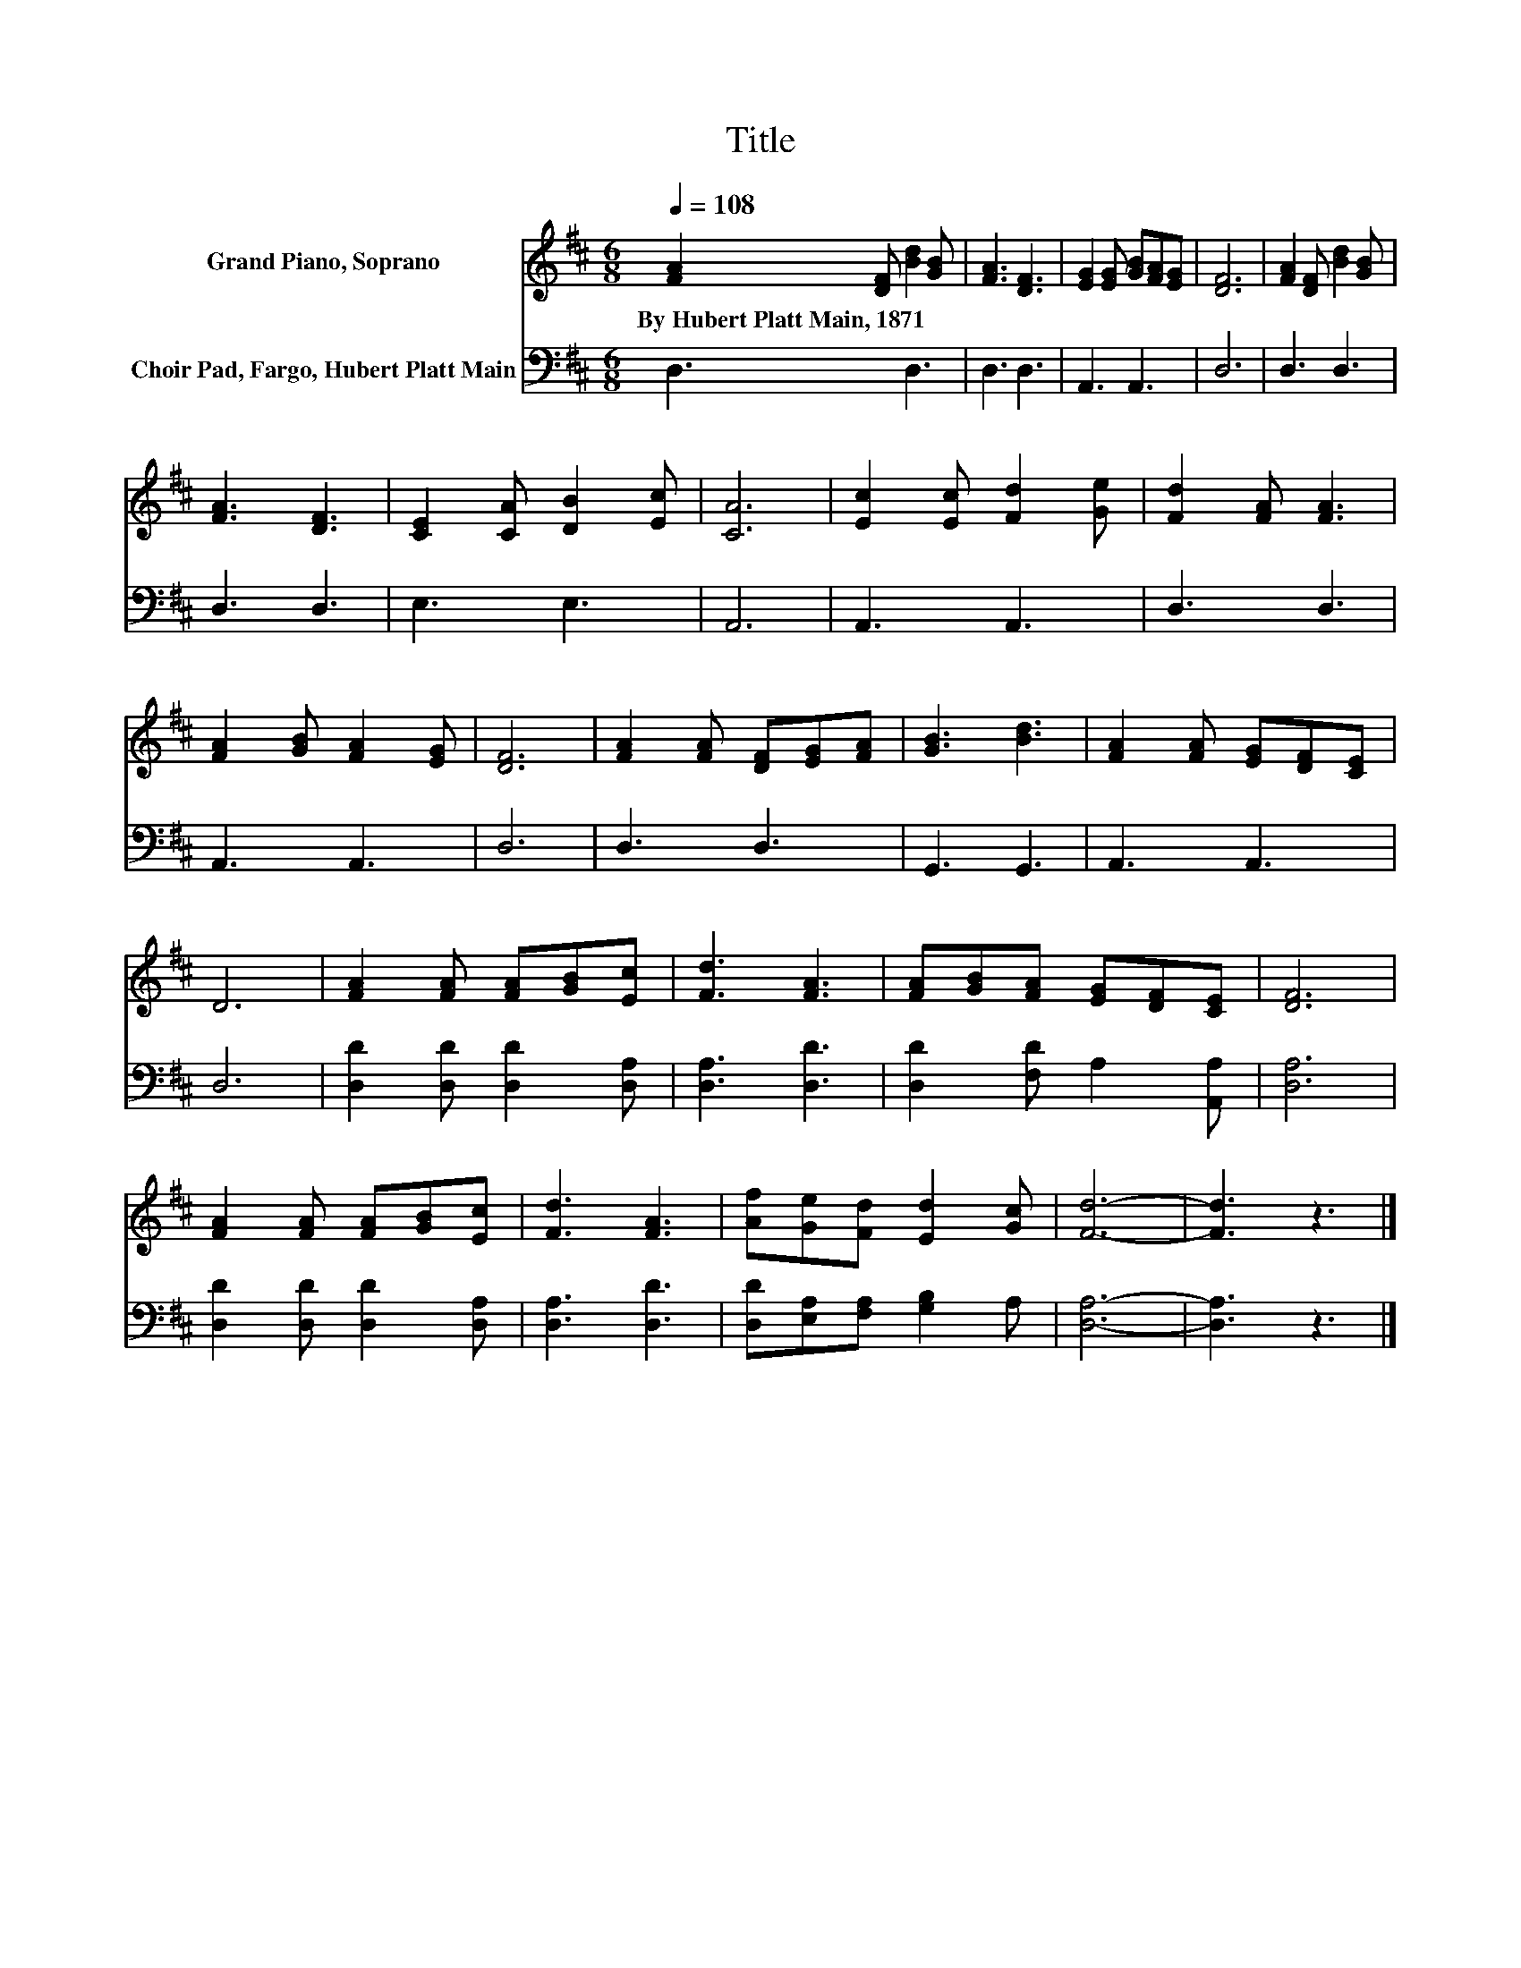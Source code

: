 X:1
T:Title
%%score 1 2
L:1/8
Q:1/4=108
M:6/8
K:D
V:1 treble nm="Grand Piano, Soprano"
V:2 bass nm="Choir Pad, Fargo, Hubert Platt Main"
V:1
 [FA]2 [DF] [Bd]2 [GB] | [FA]3 [DF]3 | [EG]2 [EG] [GB][FA][EG] | [DF]6 | [FA]2 [DF] [Bd]2 [GB] | %5
w: By~Hubert~Platt~Main,~1871 * * *|||||
 [FA]3 [DF]3 | [CE]2 [CA] [DB]2 [Ec] | [CA]6 | [Ec]2 [Ec] [Fd]2 [Ge] | [Fd]2 [FA] [FA]3 | %10
w: |||||
 [FA]2 [GB] [FA]2 [EG] | [DF]6 | [FA]2 [FA] [DF][EG][FA] | [GB]3 [Bd]3 | [FA]2 [FA] [EG][DF][CE] | %15
w: |||||
 D6 | [FA]2 [FA] [FA][GB][Ec] | [Fd]3 [FA]3 | [FA][GB][FA] [EG][DF][CE] | [DF]6 | %20
w: |||||
 [FA]2 [FA] [FA][GB][Ec] | [Fd]3 [FA]3 | [Af][Ge][Fd] [Ed]2 [Gc] | [Fd]6- | [Fd]3 z3 |] %25
w: |||||
V:2
 D,3 D,3 | D,3 D,3 | A,,3 A,,3 | D,6 | D,3 D,3 | D,3 D,3 | E,3 E,3 | A,,6 | A,,3 A,,3 | D,3 D,3 | %10
 A,,3 A,,3 | D,6 | D,3 D,3 | G,,3 G,,3 | A,,3 A,,3 | D,6 | [D,D]2 [D,D] [D,D]2 [D,A,] | %17
 [D,A,]3 [D,D]3 | [D,D]2 [F,D] A,2 [A,,A,] | [D,A,]6 | [D,D]2 [D,D] [D,D]2 [D,A,] | %21
 [D,A,]3 [D,D]3 | [D,D][E,A,][F,A,] [G,B,]2 A, | [D,A,]6- | [D,A,]3 z3 |] %25

